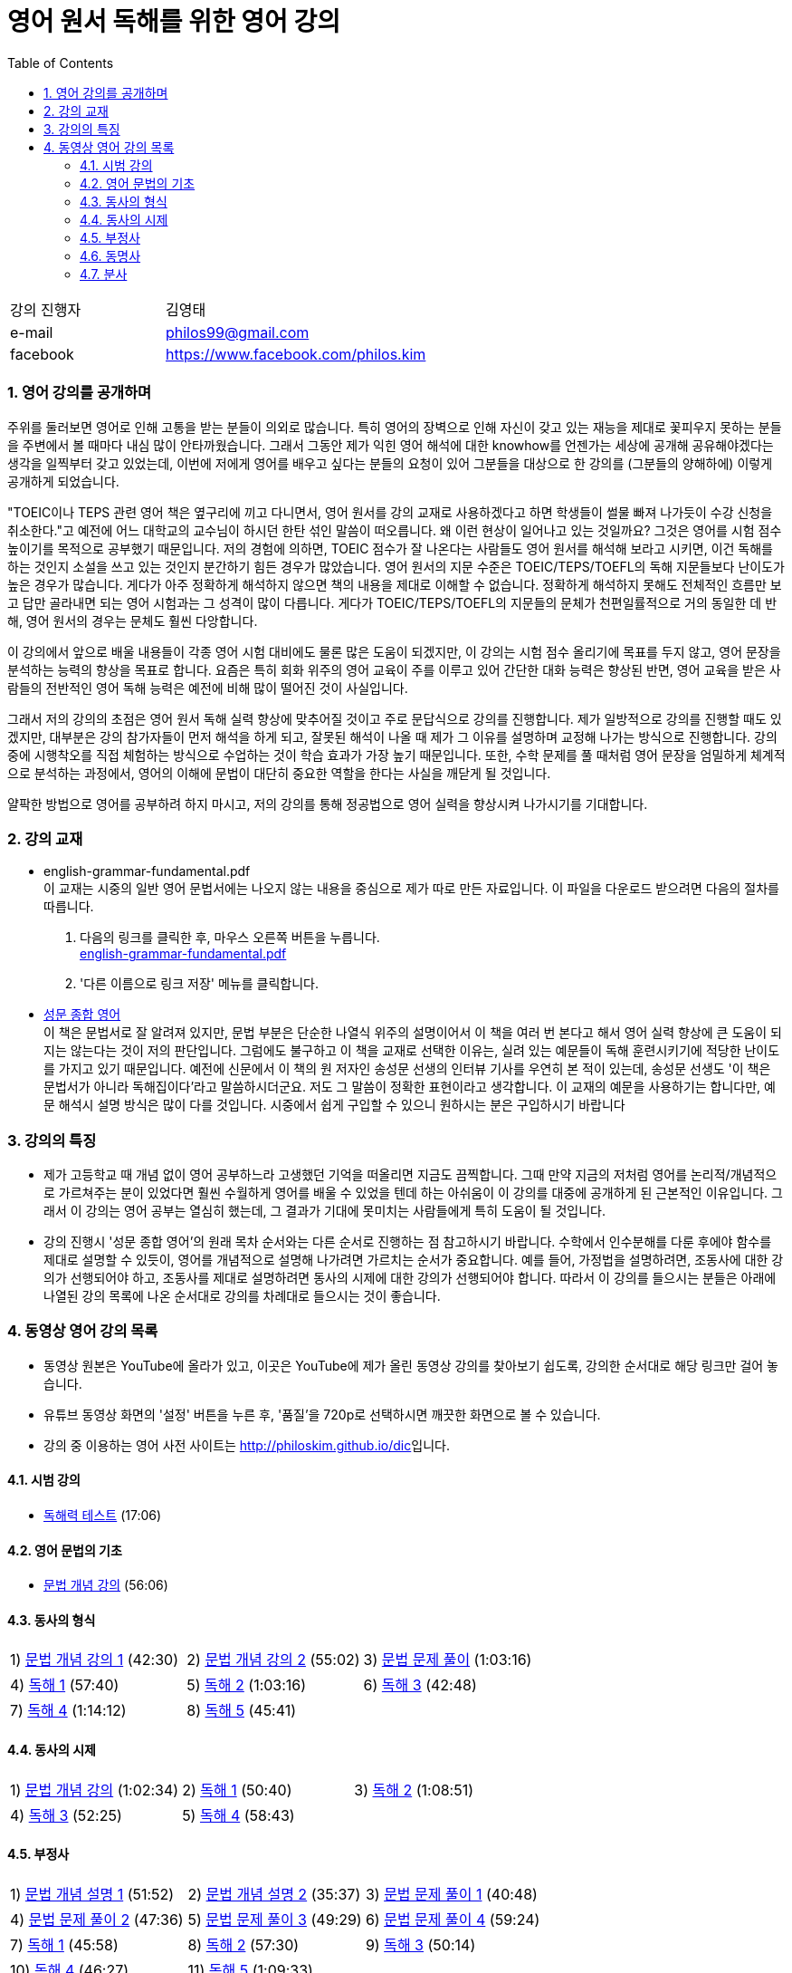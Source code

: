 = 영어 원서 독해를 위한 영어 강의
:doctype: book
//:stem: latexmath
:linkcss:
:icons: font
:imagesdir: ./img
:sectnums:
:docinfo1:
:toc: left
:toclevels: 3

:leveloffset: 1

[cols="4,8"]
[width="60"]
|===

| 강의 진행자 | 김영태

| e-mail | philos99@gmail.com

| facebook | https://www.facebook.com/philos.kim

|===

++++
<script>
  (function(i,s,o,g,r,a,m){i['GoogleAnalyticsObject']=r;i[r]=i[r]||function(){
  (i[r].q=i[r].q||[]).push(arguments)},i[r].l=1*new Date();a=s.createElement(o),
  m=s.getElementsByTagName(o)[0];a.async=1;a.src=g;m.parentNode.insertBefore(a,m)
  })(window,document,'script','//www.google-analytics.com/analytics.js','ga');

  ga('create', 'UA-71895499-1', 'auto');
  ga('send', 'pageview');
</script>
++++

== 영어 강의를 공개하며

주위를 둘러보면 영어로 인해 고통을 받는 분들이 의외로 많습니다. 특히 영어의 장벽으로 인해
자신이 갖고 있는 재능을 제대로 꽃피우지 못하는 분들을 주변에서 볼 때마다 내심 많이
안타까웠습니다. 그래서 그동안 제가 익힌 영어 해석에 대한 knowhow를 언젠가는 세상에 공개해
공유해야겠다는 생각을 일찍부터 갖고 있었는데, 이번에 저에게 영어를 배우고 싶다는 분들의
요청이 있어 그분들을 대상으로 한 강의를 (그분들의 양해하에) 이렇게 공개하게 되었습니다.

"TOEIC이나 TEPS 관련 영어 책은 옆구리에 끼고 다니면서, 영어 원서를 강의 교재로
사용하겠다고 하면 학생들이 썰물 빠져 나가듯이 수강 신청을 취소한다."고 예전에 어느
대학교의 교수님이 하시던 한탄 섞인 말씀이 떠오릅니다. 왜 이런 현상이 일어나고 있는
것일까요? 그것은 영어를 시험 점수 높이기를 목적으로 공부했기 때문입니다. 저의 경험에
의하면, TOEIC 점수가 잘 나온다는 사람들도 영어 원서를 해석해 보라고 시키면, 이건 독해를
하는 것인지 소설을 쓰고 있는 것인지 분간하기 힘든 경우가 많았습니다. 영어 원서의 지문
수준은 TOEIC/TEPS/TOEFL의 독해 지문들보다 난이도가 높은 경우가 많습니다. 게다가 아주
정확하게 해석하지 않으면 책의 내용을 제대로 이해할 수 없습니다. 정확하게 해석하지 못해도
전체적인 흐름만 보고 답만 골라내면 되는 영어 시험과는 그 성격이 많이 다릅니다. 게다가
TOEIC/TEPS/TOEFL의 지문들의 문체가 천편일률적으로 거의 동일한 데 반해, 영어 원서의 경우는
문체도 훨씬 다앙합니다.

이 강의에서 앞으로 배울 내용들이 각종 영어 시험 대비에도 물론 많은 도움이 되겠지만, 이
강의는 시험 점수 올리기에 목표를 두지 않고, 영어 문장을 분석하는 능력의 향상을 목표로
합니다. 요즘은 특히 회화 위주의 영어 교육이 주를 이루고 있어 간단한 대화 능력은 향상된
반면, 영어 교육을 받은 사람들의 전반적인 영어 독해 능력은 예전에 비해 많이 떨어진 것이
사실입니다.

그래서 저의 강의의 초점은 영어 원서 독해 실력 향상에 맞추어질 것이고 주로 문답식으로
강의를 진행합니다. 제가 일방적으로 강의를 진행할 때도 있겠지만, 대부분은 강의 참가자들이
먼저 해석을 하게 되고, 잘못된 해석이 나올 때 제가 그 이유를 설명하며 교정해 나가는
방식으로 진행합니다. 강의 중에 시행착오를 직접 체험하는 방식으로 수업하는 것이 학습 효과가
가장 높기 때문입니다. 또한, 수학 문제를 풀 때처럼 영어 문장을 엄밀하게 체계적으로
분석하는 과정에서, 영어의 이해에 문법이 대단히 중요한 역할을 한다는 사실을 깨닫게 될
것입니다.

얄팍한 방법으로 영어를 공부하려 하지 마시고, 저의 강의를 통해 정공법으로 영어 실력을
향상시켜 나가시기를 기대합니다.


== 강의 교재

* english-grammar-fundamental.pdf +
  이 교재는 시중의 일반 영어 문법서에는 나오지 않는 내용을 중심으로 제가 따로 만든
  자료입니다. 이 파일을 다운로드 받으려면 다음의 절차를 따릅니다.
[arabic]
.. 다음의 링크를 클릭한 후, 마우스 오른쪽 버튼을 누릅니다. +
   link:textbook/english-grammar-fundamental.pdf[english-grammar-fundamental.pdf]
.. '다른 이름으로 링크 저장' 메뉴를 클릭합니다.


* http://www.kyobobook.co.kr/product/detailViewKor.laf?ejkGb=KOR&mallGb=KOR&barcode=9788986451009&orderClick=LEA&Kc=[성문
  종합 영어] +
  이 책은 문법서로 잘 알려져 있지만, 문법 부분은 단순한 나열식 위주의 설명이어서 이 책을
  여러 번 본다고 해서 영어 실력 향상에 큰 도움이 되지는 않는다는 것이 저의
  판단입니다. 그럼에도 불구하고 이 책을 교재로 선택한 이유는, 실려 있는 예문들이 독해
  훈련시키기에 적당한 난이도를 가지고 있기 때문입니다. 예전에 신문에서 이 책의 원 저자인
  송성문 선생의 인터뷰 기사를 우연히 본 적이 있는데, 송성문 선생도 '이 책은 문법서가
  아니라 독해집이다'라고 말씀하시더군요. 저도 그 말씀이 정확한 표현이라고 생각합니다. 이
  교재의 예문을 사용하기는 합니다만, 예문 해석시 설명 방식은 많이 다를 것입니다. 시중에서
  쉽게 구입할 수 있으니 원하시는 분은 구입하시기 바랍니다


== 강의의 특징

* 제가 고등학교 때 개념 없이 영어 공부하느라 고생했던 기억을 떠올리면 지금도
  끔찍합니다. 그때 만약 지금의 저처럼 영어를 논리적/개념적으로 가르쳐주는 분이 있었다면
  훨씬 수월하게 영어를 배울 수 있었을 텐데 하는 아쉬움이 이 강의를 대중에 공개하게 된
  근본적인 이유입니다. 그래서 이 강의는 영어 공부는 열심히 했는데, 그 결과가 기대에
  못미치는 사람들에게 특히 도움이 될 것입니다.

* 강의 진행시 '성문 종합 영어'의 원래 목차 순서와는 다른 순서로 진행하는 점 참고하시기
  바랍니다. 수학에서 인수분해를 다룬 후에야 함수를 제대로 설명할 수 있듯이, 영어를
  개념적으로 설명해 나가려면 가르치는 순서가 중요합니다. 예를 들어, 가정법을 설명하려면,
  조동사에 대한 강의가 선행되어야 하고, 조동사를 제대로 설명하려면 동사의 시제에 대한
  강의가 선행되어야 합니다. 따라서 이 강의를 들으시는 분들은 아래에 나열된 강의 목록에
  나온 순서대로 강의를 차례대로 들으시는 것이 좋습니다.


== 동영상 영어 강의 목록

* 동영상 원본은 YouTube에 올라가 있고, 이곳은 YouTube에 제가 올린 동영상 강의를 찾아보기
  쉽도록, 강의한 순서대로 해당 링크만 걸어 놓습니다.

* 유튜브 동영상 화면의 '설정' 버튼을 누른 후, '품질'을 720p로 선택하시면 깨끗한 화면으로 볼
  수 있습니다.

* 강의 중 이용하는 영어 사전 사이트는 http://philoskim.github.io/dic[]입니다.

=== 시범 강의

* https://www.youtube.com/watch?v=ZeS2QzVDjXs[독해력 테스트] (17:06)


=== 영어 문법의 기초

* https://www.youtube.com/watch?v=c3oC5rF9m4o[문법 개념 강의] (56:06)


=== 동사의 형식

[cols="33,33,33"]
|===

| 1) https://www.youtube.com/watch?v=3dP3b1BxIqo[문법 개념 강의 1] (42:30)
| 2) https://www.youtube.com/watch?v=VRiLvLIa1TA[문법 개념 강의 2] (55:02)
| 3) https://www.youtube.com/watch?v=mDLcp1rBSvE[문법 문제 풀이] (1:03:16)

| 4) https://www.youtube.com/watch?v=sAcp2kYwdkw[독해 1] (57:40)
| 5) https://www.youtube.com/watch?v=rfe_IB_qWVk[독해 2] (1:03:16)
| 6) https://www.youtube.com/watch?v=fcmolJrMp_4[독해 3] (42:48)
 
| 7) https://www.youtube.com/watch?v=s6W6lS2k1-k[독해 4] (1:14:12)
| 8) https://www.youtube.com/watch?v=ddvDzZuU7ME[독해 5] (45:41)
|

|===


=== 동사의 시제

[cols="3*"]
|===

| 1) https://www.youtube.com/watch?v=G1WUK-el7m0[문법 개념 강의] (1:02:34)
| 2) https://www.youtube.com/watch?v=7NnazlT8wUc[독해 1] (50:40) 
| 3) https://www.youtube.com/watch?v=bXHW7_UwtcQ[독해 2] (1:08:51) 

| 4) https://www.youtube.com/watch?v=rqyRNEAGBFo[독해 3] (52:25)
| 5) https://www.youtube.com/watch?v=kKIKj_1AZrs[독해 4] (58:43)
|

|===


=== 부정사

[cols="3*"]
|===

| 1) https://www.youtube.com/watch?v=S5Ks_rCUAmI[문법 개념 설명 1] (51:52) 
| 2) https://www.youtube.com/watch?v=p90go5L2Po0[문법 개념 설명 2] (35:37) 
| 3) https://www.youtube.com/watch?v=Oyl5LndFqCg[문법 문제 풀이 1] (40:48) 

| 4) https://www.youtube.com/watch?v=s0WVQrv3X6o[문법 문제 풀이 2] (47:36) 
| 5) https://www.youtube.com/watch?v=ZGW-0kEZVb8[문법 문제 풀이 3] (49:29) 
| 6) https://www.youtube.com/watch?v=UNnQ-X_U5sA[문법 문제 풀이 4] (59:24) 

| 7) https://www.youtube.com/watch?v=kh5cRHG7dis[독해 1] (45:58) 
| 8) https://www.youtube.com/watch?v=lN_CpOwoMOM[독해 2] (57:30) 
| 9) https://www.youtube.com/watch?v=9olvwABDSSE[독해 3] (50:14) 

| 10) https://www.youtube.com/watch?v=B53M9TDDG-k[독해 4] (46:27) 
| 11) https://www.youtube.com/watch?v=fyL8Iw_wrDY[독해 5] (1:09:33) 
| 

|===


=== 동명사

[cols="3*"]
|===

| 1) https://www.youtube.com/watch?v=fP52baNBlWI[문법 개념 설명 1] (45:03) 
| 2) https://www.youtube.com/watch?v=c_qDClJLb_o[문법 개념 설명 2] (43:55) 
| 3) https://www.youtube.com/watch?v=MIPQ7WuC-hE[문법 문제 풀이 1] (46:38) 

| 4) https://www.youtube.com/watch?v=ZbkXVM8_Ovg[문법 문제 풀이 2] (40:03) 
| 5) https://www.youtube.com/watch?v=Kl3EFuALtrE[문법 문제 풀이 3] (40:56) 
| 6) https://www.youtube.com/watch?v=vp0RQbfsUDA[문법 문제 풀이 4] (55:00) 

| 7) https://www.youtube.com/watch?v=34C5OBq_T-M[독해 1] (59:18) 
| 8) https://www.youtube.com/watch?v=dyXHFAgbgtY[독해 2] (1:02:45) 
| 9) https://www.youtube.com/watch?v=JC442ErHHA8[독해 3] (51:59) 

|===


=== 분사

[cols="3*"]
|===

| 1) https://www.youtube.com/watch?v=1ID2P4Z0OZA[문법 개념 설명 1] (41:00) 
| 2) https://www.youtube.com/watch?v=3lMif1GABE0[문법 개념 설명 2] (42:36) 
| 3) https://www.youtube.com/watch?v=Q2k1Y6k9PV0[문법 문제 풀이 1] (1:08:48) 

| 4) https://www.youtube.com/watch?v=1xs1S8NiW8Q[문법 문제 풀이 2] (1:05:13) 
|
|

//| 5) https://www.youtube.com/watch?v=[문법 문제 풀이 3] (40:56) 
//| 6) https://www.youtube.com/watch?v=[문법 문제 풀이 4] (55:00) 

//| 7) https://www.youtube.com/watch?v=[독해 1] (59:18) 
//| 8) https://www.youtube.com/watch?v=[독해 2] (1:02:45) 
//| 9) https://www.youtube.com/watch?v=[독해 3] (51:59) 

|===











//| https://www.youtube.com/watch?v=[] (:) 
//| https://www.youtube.com/watch?v=[] (:) 
//| https://www.youtube.com/watch?v=[] (:) 

//| https://www.youtube.com/watch?v=[] (:) 
//| https://www.youtube.com/watch?v=[] (:) 
//| https://www.youtube.com/watch?v=[] (:) 

//| https://www.youtube.com/watch?v=[] (:) 
//| https://www.youtube.com/watch?v=[] (:) 
//| https://www.youtube.com/watch?v=[] (:) 

//| https://www.youtube.com/watch?v=[] (:) 
//| https://www.youtube.com/watch?v=[] (:) 
//| https://www.youtube.com/watch?v=[] (:) 

//| https://www.youtube.com/watch?v=[] (:) 
//| https://www.youtube.com/watch?v=[] (:) 
//| https://www.youtube.com/watch?v=[] (:) 




